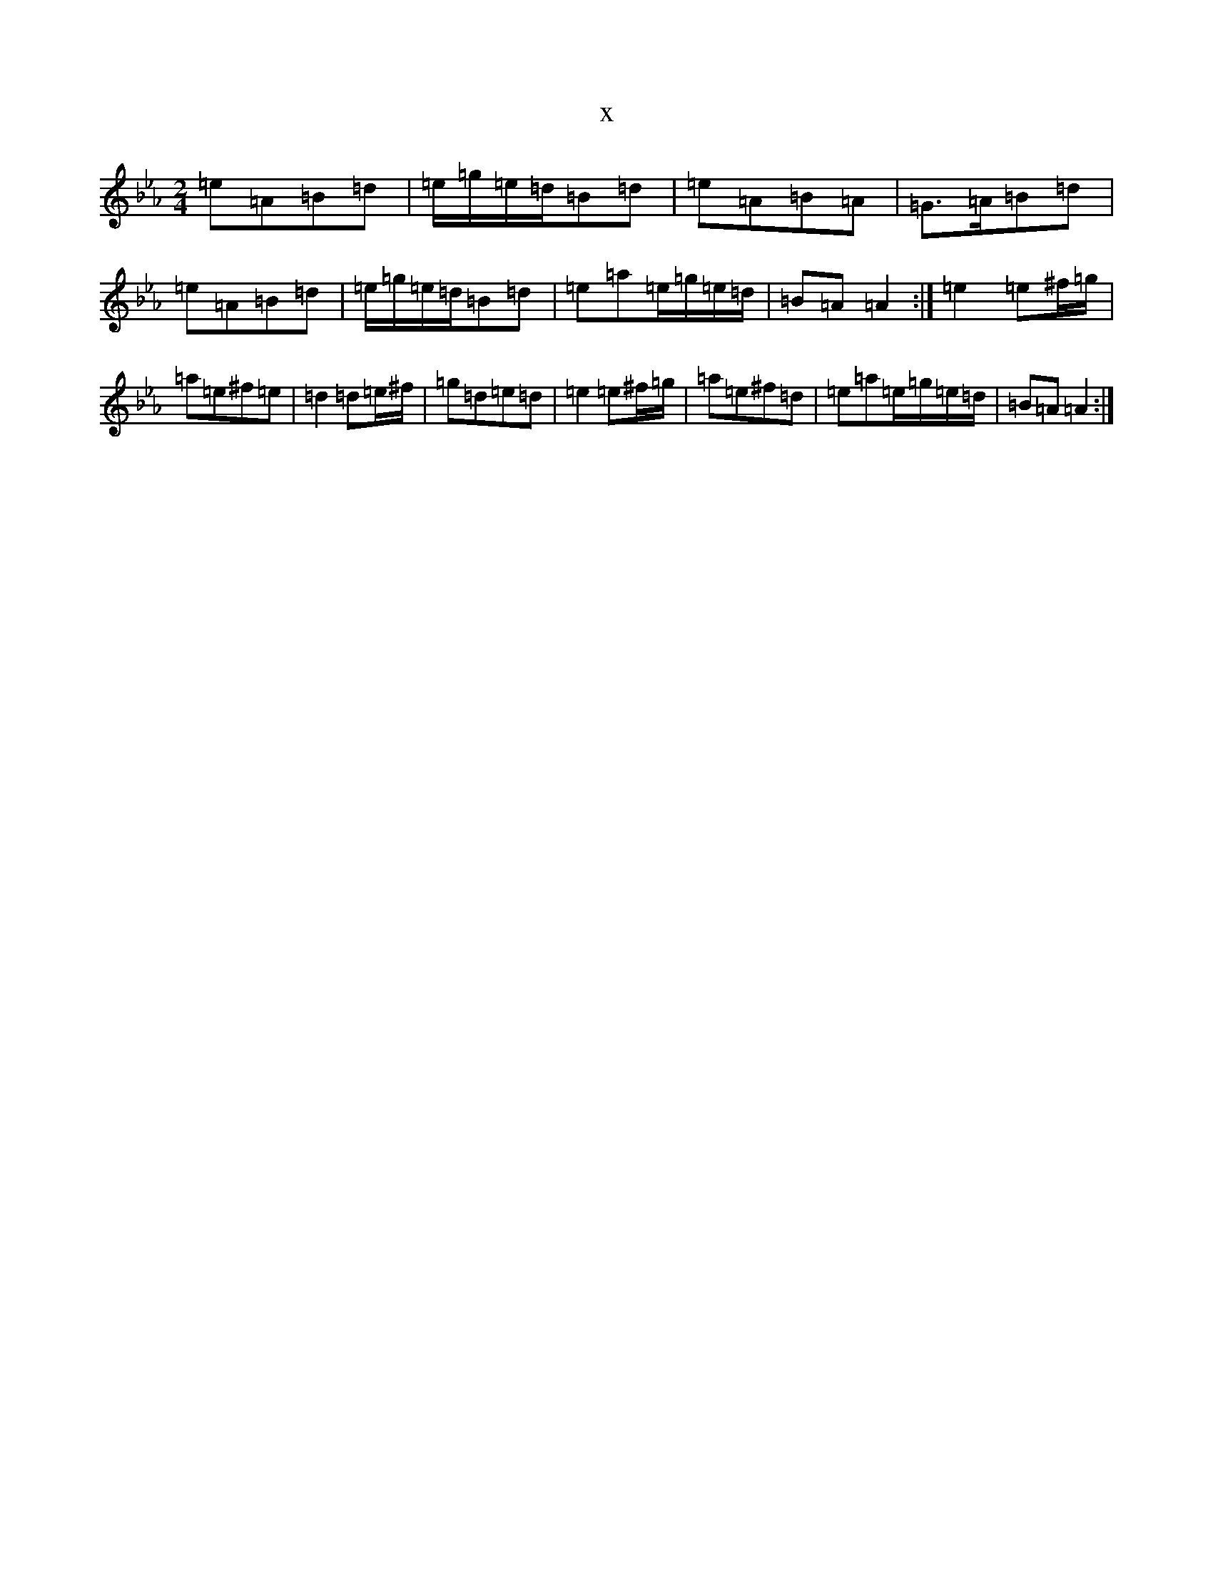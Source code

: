 X:8058
T:x
L:1/8
M:2/4
K: C minor
=e=A=B=d|=e/2=g/2=e/2=d/2=B=d|=e=A=B=A|=G>=A=B=d|=e=A=B=d|=e/2=g/2=e/2=d/2=B=d|=e=a=e/2=g/2=e/2=d/2|=B=A=A2:|=e2=e^f/2=g/2|=a=e^f=e|=d2=d=e/2^f/2|=g=d=e=d|=e2=e^f/2=g/2|=a=e^f=d|=e=a=e/2=g/2=e/2=d/2|=B=A=A2:|